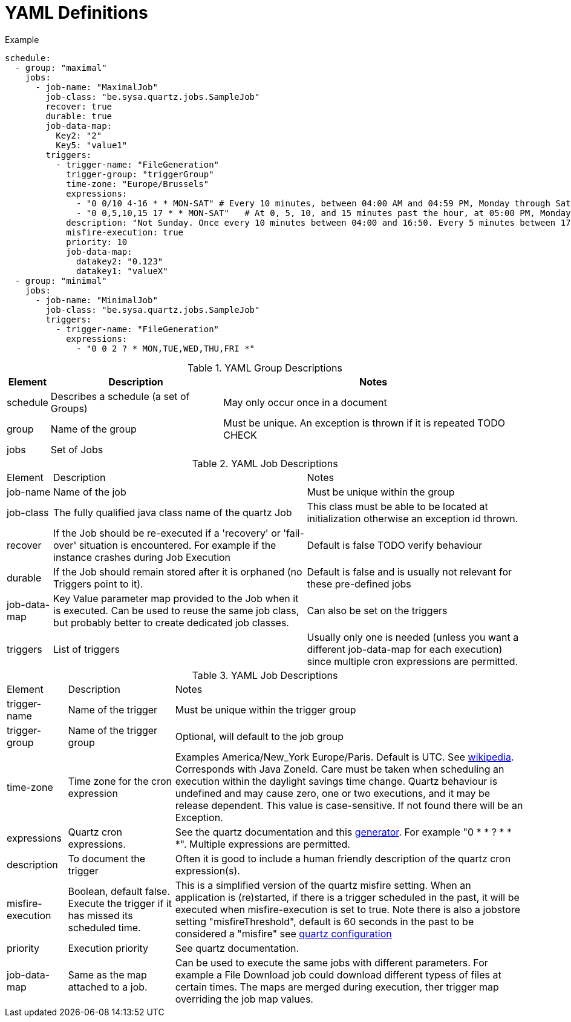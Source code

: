 = YAML Definitions

.Example
```yaml
schedule:
  - group: "maximal"
    jobs:
      - job-name: "MaximalJob"
        job-class: "be.sysa.quartz.jobs.SampleJob"
        recover: true
        durable: true
        job-data-map:
          Key2: "2"
          Key5: "value1"
        triggers:
          - trigger-name: "FileGeneration"
            trigger-group: "triggerGroup"
            time-zone: "Europe/Brussels"
            expressions:
              - "0 0/10 4-16 * * MON-SAT" # Every 10 minutes, between 04:00 AM and 04:59 PM, Monday through Saturday
              - "0 0,5,10,15 17 * * MON-SAT"   # At 0, 5, 10, and 15 minutes past the hour, at 05:00 PM, Monday through Saturday
            description: "Not Sunday. Once every 10 minutes between 04:00 and 16:50. Every 5 minutes between 17:00 an 17:55"
            misfire-execution: true
            priority: 10
            job-data-map:
              datakey2: "0.123"
              datakey1: "valueX"
  - group: "minimal"
    jobs:
      - job-name: "MinimalJob"
        job-class: "be.sysa.quartz.jobs.SampleJob"
        triggers:
          - trigger-name: "FileGeneration"
            expressions:
              - "0 0 2 ? * MON,TUE,WED,THU,FRI *"


```

.YAML Group Descriptions
[cols=3*,stripes=even]
[%autowidth]
|===
| Element | Description | Notes

| schedule
| Describes a schedule (a set of Groups)
| May only occur once in a document

| group
| Name of the group
| Must be unique. An exception is thrown if it is repeated TODO CHECK

| jobs
| Set of Jobs
|
|===

.YAML Job Descriptions
[cols=3*,stripes=even]
[%autowidth]
|===
| Element | Description | Notes
| job-name
| Name of the job
| Must be unique within the group

| job-class
| The fully qualified java class name of the quartz Job
| This class must be able to be located at initialization otherwise an exception id thrown.

| recover
| If the Job should be re-executed if a 'recovery' or 'fail-over' situation is encountered. For example if the instance crashes during Job Execution
| Default is false TODO verify behaviour

| durable
| If the Job should remain stored after it is orphaned (no Triggers point to it).
| Default is false and is usually not relevant for these pre-defined jobs

| job-data-map
| Key Value parameter map provided to the Job when it is executed. Can be used to reuse the same job class, but probably better to create dedicated job classes.
| Can also be set on the triggers

| triggers
| List of triggers
| Usually only one is needed (unless you want a different job-data-map for each execution) since multiple cron expressions are permitted.

|===

.YAML Job Descriptions
[cols=3*,stripes=even]
[%autowidth]
|===
| Element | Description | Notes
| trigger-name
| Name of the trigger
| Must be unique within the trigger group

| trigger-group
| Name of the trigger group
| Optional, will default to the job group

| time-zone
| Time zone for the cron expression
| Examples America/New_York Europe/Paris. Default is UTC. See https://en.wikipedia.org/wiki/Tz_database[wikipedia]. Corresponds with Java ZoneId. Care must be taken when scheduling an execution within the daylight savings time change. Quartz behaviour is undefined and may cause zero, one or two executions, and it may be release dependent. This value is case-sensitive. If not found there will be an Exception.

| expressions
| Quartz cron expressions.
| See the quartz documentation and this https://freeformatter.com/cron-expression-generator-quartz.html[generator]. For example "0 * * ? * * *". Multiple expressions are permitted.

| description
| To document the trigger
| Often it is good to include a human friendly description of the quartz cron expression(s).

| misfire-execution
| Boolean, default false. Execute the trigger if it has missed its scheduled time.
| This is a simplified version of the quartz misfire setting. When an application is (re)started, if there is a trigger scheduled in the past, it will be executed when misfire-execution is set to true. Note there is also a jobstore setting "misfireThreshold", default is 60 seconds in the past to be considered a "misfire" see https://www.quartz-scheduler.org/documentation/quartz-2.3.0/configuration/ConfigJobStoreTX.html[quartz configuration]

| priority
| Execution priority
| See quartz documentation.

| job-data-map
| Same as the map attached to a job.
| Can be used to execute the same jobs with different parameters. For example a File Download job could download different typess of files at certain times. The maps are merged during execution, ther trigger map overriding the job map values.
|===
